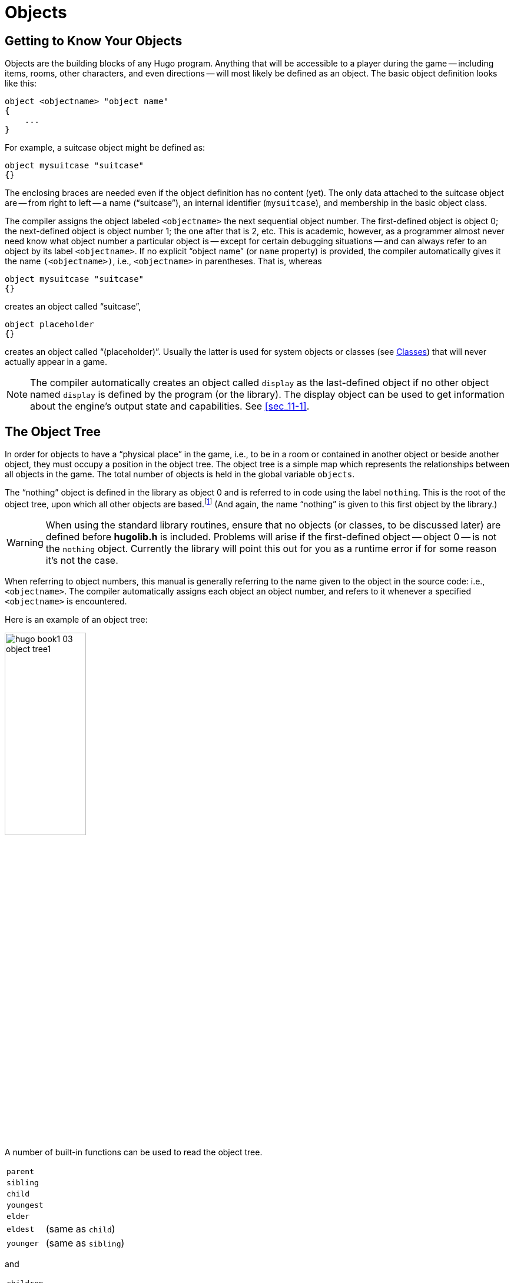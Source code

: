 // *****************************************************************************
// *                                                                           *
// *                     Hugo Book I: 3/19 -- 3. Objects                       *
// *                                                                           *
// *****************************************************************************
//
[[chapter_3]]
= Objects

// >>> footnotes definitions >>>>>>>>>>>>>>>>>>>>>>>>>>>>>>>>>>>>>>>>>>>>>>>>>>>

// @XREF: "2.3. Data Types" (in footnote!)
:fn1: pass:q[footnote:[ \
It's also no coincidence that the "`nothing`" object is equal in its value to 0, which also represents the empty string `""` (see xref:sec_2-3[]). \
The fact that these three are (value-wise, at least) identical will come in handy, as what it means in practice is that 0/null/empty/nothing/etc. is the same in every context.]]

// @XREF: "HugoFix and the Hugo Debugger" (in footnote!)
:fn2: footnote:[See xref:appendix_d[].]

:fn3: pass:q[footnote:[For this reason, attributes are sometimes thought of as being "`lightweight classes`" in that, as can be seen in the list of attributes, they generally categorize an object as a certain "`kind`" of object -- although other than flagging the object with that particular quality they have no other direct effect.]]

:fn4: pass:q[footnote:[ \
The `container` and `platform` attributes are mutually exclusive. \
An object cannot have both attributes, since in the library the idea of containment is one of an object being either "`in`" _or_ "`on`" another object. \
There are available classes that aren't part of the standard library distribution that allow an object to function as both.]]

// @XREF: "Appendix B: The Hugo Library" (in footnote!)
:fn5: pass:q[footnote:[`WhatsIn` is a library function used to list in formatted fashion all the objects present in a location: see xref:appendix_b[].]]


:fn6: footnote:[ \
Don't worry too much about the specifics about what this code is supposed to be doing, or about the details of the language syntax. \
We'll cover all of that in due course.]

:fn7: pass:q[footnote:[ \
Just for clarity: the `Art` routine from *hugolib.h* prints the appropriate article, if any, followed by the name of the object, such as "`an apple`" or "`a suitcase`". \
The `Acquire` routine returns true only if the first object's `holding` property plus the `size` property of the second object does not exceed the `capacity` property of the first object (i.e., if there's room in the first object to move the second object into it).]]

:fn8: pass:q[footnote:[ \
In this usage, a "`physical`" parent is one in the object tree. \
The `found_in` property allows you have an object considered in a location (i.e., a room object) without it being "`physically`" in that room object.]]

:fn9: footnote:[ \
Editing the library files is generally not recommended, and not only because you'll have to re-apply your changes if you update to a newer release of the library. \
If you absolutely must change one of the library files, make a copy first.]

:fn10: footnote:[In terms of order-of-inclusion.]

// <<<<<<<<<<<<<<<<<<<<<<<<<<<<<<<<<<<<<<<<<<<<<<<<<<<<<<<<<<<<<<<<<<<<<<<<<<<<<

[[sec_3-1]]
== Getting to Know Your Objects

Objects are the building blocks of any Hugo program.
Anything that will be accessible to a player during the game -- including items, rooms, other characters, and even directions -- will most likely be defined as an object.
The basic object definition looks like this:

[literal,role="hugosyntax"]
.................................
object <objectname> "object name"
{
    ...
}
.................................

For example, a suitcase object might be defined as:

[source,hugo]
----------------------------
object mysuitcase "suitcase"
{}
----------------------------

The enclosing braces are needed even if the object definition has no content (yet).
The only data attached to the suitcase object are -- from right to left -- a name ("`suitcase`"), an internal identifier (`mysuitcase`), and membership in the basic object class.

The compiler assigns the object labeled `<objectname>` the next sequential object number.
The first-defined object is object 0; the next-defined object is object number 1; the one after that is 2, etc.
This is academic, however, as a programmer almost never need know what object number a particular object is -- except for certain debugging situations -- and can always refer to an object by its label `<objectname>`.
If no explicit "`object name`" (or `name` property) is provided, the compiler automatically gives it the name `(<objectname>)`, i.e., `<objectname>` in parentheses.
That is, whereas

[source,hugo]
----------------------------
object mysuitcase "suitcase"
{}
----------------------------

creates an object called "`suitcase`",

[source,hugo]
------------------
object placeholder
{}
------------------


creates an object called "`(placeholder)`".
// @XREF: "3.5. Classes" (internal)
Usually the latter is used for system objects or classes (see <<sec_3-5>>) that will never actually appear in a game.


[NOTE]
================================================================================
The compiler automatically creates an object called `display` as the last-defined object if no other object named `display` is defined by the program (or the library).
The display object can be used to get information about the engine's output state and capabilities.
// @EDITED XREF: "See section Sec. 11.1" -> "See Sec. 11.1"
// @XREF: "11.1. The Display Object"
See <<sec_11-1>>.
================================================================================


[[sec_3-2]]
== The Object Tree

In order for objects to have a "`physical place`" in the game, i.e., to be in a room or contained in another object or beside another object, they must occupy a position in the object tree.
The object tree is a simple map which represents the relationships between all objects in the game.
The total number of objects is held in the global variable `objects`.

The "`nothing`" object is defined in the library as object 0 and is referred to in code using the label `nothing`.
This is the root of the object tree, upon which all other objects are based.{wj}{fn1}
(And again, the name "`nothing`" is given to this first object by the library.)

[WARNING]
================================================================================
When using the standard library routines, ensure that no objects (or classes, to be discussed later) are defined before *hugolib.h* is included.
Problems will arise if the first-defined object -- object 0 -- is not the `nothing` object.
Currently the library will point this out for you as a runtime error if for some reason it's not the case.
================================================================================



When referring to object numbers, this manual is generally referring to the name given to the object in the source code: i.e., `<objectname>`.
The compiler automatically assigns each object an object number, and refers to it whenever a specified `<objectname>` is encountered.

Here is an example of an object tree:

// @NOTE: Diagram at p.35 of PDF:
image::hugo-book1_03_object-tree1.svg[align="center",width=40%]

A number of built-in functions can be used to read the object tree.

[.float-group]
--
[.left,caption=]
[cols="<1m,<5d",grid=none,stripes=even]
|===============================================================================
| parent   | {empty}
| sibling  | {empty}
| child    | {empty}
| youngest | {empty}
| elder    | {empty}
| eldest   | (same as `child`)
| younger  | (same as `sibling`)
|===============================================================================
--

and

[.float-group]
--
[.left,caption=]
[cols="<1m,<5d",grid=none,stripes=even]
|===============================================================================
| children  | {empty}
|===============================================================================
--

Each function takes a single object as its argument, so that

[.float-group]
--
[.left,caption=]
[cols="<1m,<5d",grid=none,stripes=even]
|===============================================================================
| parent(Table)   | = `Room`
| parent(Bookmark)| = `Book`
| parent(Player)  | = `Room`
| child(Bowl)     | = `Spoon`
| child(Room)     | = `Table`
| child(Chair)    | = `0` ("`nothing`")
| sibling(Table)  | = `Chair`
| sibling(Player) | = `0` ("`nothing`")
| youngest(Room)  | = `Player`
| youngest(Spoon) | = `0` ("`nothing`")
| elder(Chair)    | = `Table`
| elder(Table)    | = `0` ("`nothing`")
|===============================================================================
--

and

[.float-group]
--
[.left,caption=]
[cols="<1m,<5d",grid=none,stripes=even]
|===============================================================================
| children(Room)  | = `4`
| children(Table) | = `1`
| children(Chair) | = `0`
|===============================================================================
--

[NOTE]
================================================================================
In keeping with the above explanation of object numbers and `<objectname>`, the functions in the first set actually return an integer number that refers to the object `<objectname>`.
================================================================================

To better understand how the object tree represents the physical world, the table, the chair, the book, and the player are all in the room.
The bookmark is in the book.
The bowl is on the table, and the spoon is on the bowl.
The Hugo library will assume that the player object in the example is standing; if the player were seated, the object tree might look like:

// @NOTE: Diagram at p.36 of PDF:
image::hugo-book1_03_object-tree2.svg[align="center",width=30%]

and

[.float-group]
--
[.left,caption=]
[cols="<1m,<5d",grid=none,stripes=even]
|===============================================================================
| child(Chair)    | = `Player`
| parent(Player)  | = `Chair`
| children(Chair) | = `1`
|===============================================================================
--

[TIP]
================================================================================
Try compiling *sample.hug* with the `-o` switch in order to see the object tree for the sample game.
Or, if the `DEBUG` flag was set during compilation, use the HugoFix{wj}{fn2} command `$ot` or `$ot <object>` during play to view the current state of the object tree during play.
Compiling with the `-d` switch will generate a debuggable (*.HDX*) version of the file -- the object tree can then be viewed directly from the debugger.
================================================================================

To initially place an object in the object tree, use

[literal,role="hugosyntax"]
...........................
in <parent>
...........................

in the object definition, or, alternatively

[literal,role="hugosyntax"]
...........................
nearby <object>
...........................

or simply

[literal,role="hugosyntax"]
...........................
nearby
...........................

to give the object the same parent as `<object>` or, if `<object>` is not specified, the same parent as the last-defined object.
If no such specification is given (i.e., if you don't tell the compiler explicitly where to place the new object), the parent object defaults to 0 -- the `nothing` object as defined in the library.
All normal room objects have 0 as their parent.

Therefore, the expanded basic case of an object definition is

[literal,role="hugosyntax"]
.................................
object <objectname> "object name"
{
    in <parent object>
    ...
}
.................................

[IMPORTANT]
================================================================================
Ensure that the opening brace `{` does not come on the same line as the `object` definition.
Trying to do:

[literal,role="hugosyntax"]
......................................
object <objectname> "object name" {...
......................................

is not permitted.
================================================================================

The table in the example presumably had a definition like

[source,hugo]
--------------------
object table "Table"
{
    in room
    ...
}
--------------------

To put the suitcase object defined earlier into the empty room in *shell.hug*:

[source,hugo]
----------------------------
object mysuitcase "suitcase"
{
    in emptyroom
}
----------------------------

Objects can later be moved around the object tree using the `move` command as in:

[literal,role="hugosyntax"]
.............................
move <object> to <new parent>
.............................

which, essentially, disengages `<object>` from its old parent, makes the sibling of `<object>` the sibling of `<object>`{blank}`'s elder, and moves `<object>` (along with all its possessions) to the new parent.

Therefore, in the original example, the command

[example,role="gametranscript"]
===============================
>move bowl to player
===============================

would result in altering the object tree to this:

// @NOTE: Diagram at p.38 of PDF:
image::hugo-book1_03_object-tree3.svg[align="center",width=40%]

There is also a command to remove an object from its position in the tree:

[literal,role="hugosyntax"]
...........................
remove <object>
...........................

which is the same as

[literal,role="hugosyntax"]
...........................
move <object> to 0
...........................

The object may of course be moved to any position later.

Logical tests can also be evaluated with regard to objects and children.
The structure

[literal,role="hugosyntax"]
...........................
<object> [not] in <parent>
...........................

will be true if `<object>` is in `<parent>` (or false if `not` is used).
In this way, you can write a piece of code that looks something like:

[source,hugo]
-----------------------------------------------
if mysuitcase in bedroom
{
    "The suitcase is in the bedroom."
}

else
{
    print "The suitcase is not in the bedroom."

}
-----------------------------------------------


[NOTE]
================================================================================
// @XREF: "4.7. Conditional Expressions and Program Flow"
We'll cover the `if...else...` structure in <<sec_4-7>>.
================================================================================


[[sec_3-3]]
== Attributes

Attributes are essentially qualities that every object either does or doesn't have.{wj}{fn3}
An attribute is defined as

[literal,role="hugosyntax"]
...........................
attribute <attribute name>
...........................

Up to 128 attributes may be defined.
Those defined in *hugolib.h* include:


[.center,caption=]
[cols="<m,<d",options=autowidth,grid=none,stripes=even]
|===============================================================================
| known          | if an object is known to the player
| moved          | if an object has been moved
| visited        | if a room has been visited
| static         | if an object cannot be taken
| plural         | for plural objects (i.e., some hats)
| living         | if an object is a character
| female         | if a character is female
| openable       | if an object can be opened
| open           | if it is open
| lockable       | if an object can be locked
| locked         | if it is locked
| unfriendly     | if a character is unfriendly
| light          | if an object is or provides light
| readable       | if an object can be read
| switchable     | if an object can be turned on or off
| switchedon     | if it is on
| clothing       | for objects that can be worn
| worn           | if the object is being worn
| mobile         | if the object can be rolled, etc.
| enterable      | if an object is enterable
| container      | if an object can hold other objects
| platform       | if other objects can be placed on it{wj}{fn4}
| hidden         | if an object is not to be listed
| quiet          | if container or platform is quiet (i.e., the initial listing of contents is suppressed)
| transparent    | if object is not opaque
| already_listed | if object has been pre-listed (i.e., before a `WhatsIn` listing{wj}{fn5})
| workflag       | for system use
| special        | for miscellaneous use
|===============================================================================

Some of these attributes are actually the same attribute with different names.
This is primarily just to save on the absolute number of attributes defined and is accomplished via

[literal,role="hugosyntax"]
.........................................
attribute <attribute2> alias <attribute1>
.........................................

where `<attribute1>` has already been defined.
For example, the library equates `visited` with `moved` (since, presumably, they will never apply to the same object -- rooms are never moved and objects are never visited), so:

[source,hugo]
-----------------------------
attribute visited alias moved
-----------------------------

In this case, an object which is visited is also, by default, moved, so it is expected that attributes which are aliased will never both need to be checked under the same circumstances.
For the most part, you should never need to alias your own attributes, although it's helpful to know what it means since the library does it, and you may run across it in other places.

Attributes are given to an object during its definition as follows:

[literal,role="hugosyntax"]
..................................................
object <objectname> "object name"
{
    is [not] <attribute1>, [not] <attribute2>, ...
    ...
}
..................................................

[NOTE]
================================================================================
The `not` keyword in the object definition is important when using a class instead of the basic object definition, where the class may have predefined attributes that are undesirable for the current object.
================================================================================


To give the suitcase object some appropriate attributes at compile-time, expand the object definition to include

[source,hugo]
----------------------------
object mysuitcase "suitcase"
{
    in emptyroom
    is openable, not open
    ...
}
----------------------------

Even if an object was not given a particular attribute in its object definition, it may be given that attribute at any later point in the program with the command

[literal,role="hugosyntax"]
.............................
<object> is [not] <attribute>
.............................

where the `not` keyword clears the attribute instead of setting it.
For example, when the suitcase is opened, somewhere (likely in the library), the command

[source,hugo]
------------------
mysuitcase is open
------------------

will be executed.
When the suitcase is closed, the command will be:

[source,hugo]
----------------------
mysuitcase is not open
----------------------

Attributes can also be read using the `is` and `is not` structures and evaluate to either true or false.
In code, the expression

[literal,role="hugosyntax"]
.............................
<object> is [not] <attribute>
.............................

returns true (1) if `<object>` is (or is not, if `not` is specified) `<attribute>`.
Otherwise, it returns false (0).
Therefore, given the suitcase object definition:

[source,hugo]
----------------------------
object mysuitcase "suitcase"
{
    in emptyroom
    is openable, not open
    ...
}
----------------------------

the following equations hold true:

[source,hugo]
--------------------------------------
mysuitcase is openable = 1  ! or true
mysuitcase is open = 0      ! or false
mysuitcase is locked = 0    ! or false
--------------------------------------


[[sec_3-4]]
== Properties

Properties are considerably more complex than attributes.
First, not every object may have every property; in order for an object to have a property, it must be specified in the object definition at the time you create the object.
As well, properties are not simple on/off flags.
They are sets of valid data associated with an object, where the values may represent almost anything, including object numbers, dictionary addresses, integer values, and sections of executable code.

These are some valid properties as they would appear in an object definition (using property names defined in *hugolib.h*):{wj}{fn6}

[source,hugo,subs="+attributes,macros"]
---------------------------------------------
nouns "tree", "bush", "shrub", "plant"

size 20

found_in livingroom, entrancehall

long_desc
{
    "Exits lead north and west. A door is set
    in the southeast wall."
}

short_desc
{
    "There is a box here. It is ";
    if self is open
        print "open";
    else
        print "closed";
    print "."
}

before{wj}{fn7}
{
    object DoGet
    {
        if Acquire(player, self)
        {
            "You pick up ";
            print Art(self); "."
        }
        else
            return false
    }
}
---------------------------------------------

The `nouns` property contains four dictionary addresses; the `size` property is a single integer value; the `found_in` property holds two object numbers; and the long and short description properties are both _property routines_, which instead of just containing one or more simple values stored as a data type are actually sections of executable code attached to the object.

The `before` property is a special case.
This _complex property routine_ is defined by the compiler and handled differently by the engine than a normal property routine.
In this case, the property value representing the routine address is only returned if the global variables `object` and `verbroutine` contain the object in question and the address of the `DoGet` routine, respectively.
If there is a match, the routine is executed before `DoGet`, which is the library routine (in *verblib.h*) that normally handles the taking of objects.
(There is also a companion to `before` called `after`, which is checked after the verb routine has been called.)
// @XREF: "5.3. Before and After Routines"
See <<sec_5-3>> for further elucidation.

There will be more on property routines and complex property routines later.
For now, think of a property as simply containing one or more values of some kind.

A property is defined similiarly to an attribute as

[literal,role="hugosyntax"]
...........................
property <property name>
...........................

A default value may be defined for the property using


[literal,role="hugosyntax"]
........................................
property <property name> <default value>
........................................

where `<default value>` is a constant or dictionary word.
For objects without a given property, attempting to find that property will result in the default value.
If no default is explicitly declared, it is 0 (or `+""+` or the `nothing` object, whatever is appropriate in context -- since they all represent the same zero value).

The list of properties defined in *hugolib.h* is:

[cols="<10m,<90d",grid=rows,stripes=even]
|===============================================================================
| name         | the basic object name
| before       | pre-verb routines
| after        | post-verb routines
| noun         | noun(s) for referring to object
| adjective    | adjective(s) for describing object
| article      | "`a`", "`an`", "`the`", "`some`", etc.
| preposition  | "`in`", "`inside`", "`outside of`", etc.
| pronoun      | appropriate for the object in question

| react_before .2+.^| to allow reaction by an object that is not directly
                      involved in the action
| react_after

| short_desc   | basic "`*X is here*`" description
| initial_desc | supersedes `short_desc` (or `long_desc` for locations)
| long_desc    | detailed description
| found_in     | in case of multiple locations (virtual, _not_ physical parent objects{wj}{fn8})
| type             | to identify the type of object
| size        .3+.^| for holding/inventory
| capacity
| holding
| reach            | for limiting object accessibility
| list_contents    | for overriding normal listing
| in_scope         | actor(s) that can access an object
| parse_rank       | for differentiating like-named objects
| exclude_from_all | for interpreting "`all`" in player input
| door_to          | for handling "`**>ENTER <object>**`"
| n_to       .12+.^| (for rooms only, where an exit leads)
| ne_to
| e_to
| se_to
| s_to
| sw_to
| w_to
| nw_to
| u_to
| d_to
| in_to
| out_to
| cant_go               | message if a direction is invalid
| extra_scenery         | unimportant words/objects in location desc.
| each_turn             | a routine called each turn
| key_object            | if `lockable`, the proper key
| when_open        .2+.^| supersedes `short_desc`
| when_closed
| ignore_response  .2+.^| for characters
| order_response
| contains_desc         | instead of basic "`*Inside X are...*`"
| inv_desc              | for special inventory descriptions
| desc_detail           | parenthetical detail for object listing
| misc                  | for miscellaneous use
|===============================================================================


[TIP]
================================================================================
// @XREF: "Appendix B: The Hugo Library"
For a detailed description of how each property is used, see <<appendix_b>>.
================================================================================

The following properties are also defined and used exclusively by the display object:

[cols="<10m,<90d",grid=rows,stripes=even]
|===============================================================================
| screenwidth         | width of the display, in characters
| screenheight        | height of the display, in characters
| linelength          | width of the current text window
| windowlines         | height of the current text window
| cursor_column  .2+.^| horizontal and vertical position of the cursor in the
                        current text window
| cursor_row
| hasgraphics         | true if the current display is graphics-capable
| title_caption       | dictionary entry giving the full proper name of the
                        program (optional)
| statusline_height   | of the last-printed status line
|===============================================================================

Property names may be aliased similarly to attributes using:

[literal,role="hugosyntax"]
......................................
property <property2> alias <property1>
......................................

where `<property1>` has already been defined.
The library aliases (among others) the following:

[source,hugo]
--------------------------
nouns alias noun
adjectives alias adjective
prep alias preposition
pronouns alias pronoun
--------------------------

Whereas a simple property is expressed as

[literal,role="hugosyntax"]
...........................
<object>.<property>
...........................

The number of elements to a property with more than a single value can be found via


[literal,role="hugosyntax"]
...........................
<object>.#<property>
...........................

and a single element is expressed as

[literal,role="hugosyntax"]
.....................................
<object>.<property> #<element number>
.....................................

[NOTE]
================================================================================
`<object>.<property>` is simply the shortened version of `<object>.<property> #1`.
================================================================================

To add some properties to the suitcase object, expand the object definition to:

[source,hugo]
------------------------------------------
object mysuitcase "big green suitcase"
{
    in emptyroom            ! done earlier
    is openable, not open   !

    nouns "suitcase", "case", "luggage"
    adjective "big", "green", "suit"
    article "a"
    size 25
    capacity 100
}
------------------------------------------

Based on the parser's rules for object identification, the suitcase object may now be referred to by the player as "`big green suitcase`", "`big case`", or "`green suitcase`" among other combinations.
Even "`big green`" and "`suit`" may be valid, provided that these don't also refer to other objects within valid scope such as "`a big green apple`" or "`your suit jacket`".

// @NOTE: Arbitrarily converted to Admonition block by @tajmone:

[NOTE]
================================================================================
The basic form for identification by the parser is

[literal,role="hugosyntax"]
.................................................
<adjective 1> <adj. 2> <adj. 3>...<adj. n> <noun>
.................................................

where any subset of these elements is allowable.
However, the noun must come last, and only one noun is recognized, so that

[literal,role="hugosyntax"]
...........................
<noun> <noun>
...........................

and

[literal,role="hugosyntax"]
...........................
<noun> <adjective>
...........................

as in "`luggage case`" and "`suitcase green`" are not recognized.
================================================================================

One occasional source of befuddling code that doesn't behave the way the programmer intended is not allowing enough slots for a property on a given object.
That is, if an object is originally defined with the property

[source,hugo]
----------------
found_in kitchen
----------------

and later, the program tries to set

[literal,role="hugosyntax"]
.................................
<object>.found_in #2 = livingroom
.................................

in order to make the object available in both the kitchen _and_ the living room, it will have no substantial effect.
That is, there will be no space initialized in `<object>`{wj}`'s property table for a second value under `found_in`.
Trying to read `<object>.found_in #2` will return a value of 0 -- a non-existent property -- not the number of the `livingroom` object.

To overcome this, if it is known that eventually a second (or third, or fourth, or ninth) value is going to be set -- even if only one value is defined at the outset -- use
[literal,role="hugosyntax"]
...............................
found_in kitchen, 0[, 0, 0,...]
...............................

in the object definition.


[TIP]
================================================================================
A useful shortcut for initializing multiple zero values is to use

[source,hugo]
-------------
found_in #4
-------------

instead of

[source,hugo]
-------------------
found_in 0, 0, 0, 0
-------------------

where `#_n_` initializes _n_ zero values in the object definition.
================================================================================

As might be expected, combinations of properties are read left-to-right, so that

[source,hugo]
------------------
location.n_to.name
------------------

is understood as

[source,hugo]
--------------------
(location.n_to).name
--------------------

which is, in other words, the `name` property of the object stored in `location.n_to`.


[[sec_3-5]]
== Classes

Classes are objects that are specifically intended to be used as prototypes for one or more similar objects.
They're extremely useful for when you want to create a number of objects that will all share certain basic characteristics.
Here is how a class is defined:

[literal,role="hugosyntax"]
.....................................
class <classname> ["<optional name>"]
{
    ...
}
.....................................

with the body of the definition being the same as that for an object definition, where the properties and attributes defined are to be the same for all members of the class.

For example:

[source,hugo]
------------------------------------------
class box
{
    noun "box"
    long_desc
        "It looks like a regular old box."
    is openable, not open
}

box largebox "large box"
{
    article "a"
    adjectives "big", "large"
    is open
}

box greenbox "green box"
{
    article "a"
    adjective "green"
    long_desc
        "It looks like a regular old box,
        only green."
}
------------------------------------------

[NOTE]
================================================================================
Beginning the `long_desc` property routine on the line below the property name is understood by the compiler as:

[source,hugo]
-------------------------------------
long_desc
{
    "It looks like a regular old box,
    only green."

}
-------------------------------------

Since the property is only one line -- a single line of text to print -- the braces are unnecessary.
================================================================================

The definition of an object derived from a particular class is begun with the name of the prototype object instead of `object`.
All properties and attributes of the class are inherited (except for its position in the object tree), unless they have been explicitly defined in the new object (in which case they take precedence over any defaults defined in the class).

That is, although the box class is defined without the open attribute, the `largebox` object will begin the game as open, since this is in the `largebox` definition.
It will begin the game as `openable`, as well, as this is inherited from the `box` class.

And while the `largebox` object will have the `long_desc` of the `box` class, the `greenbox` object replaces the default property routine with a new description.

[IMPORTANT]
================================================================================
An exception to this is an `$additive` property, to be discussed later, where new properties are added to those of previous classes.
================================================================================

It is also possible to define an object using a previous object as a class even though the previous object was not explicitly defined as a class (using the `class` keyword).
Therefore,

[source,hugo]
------------------------------------
largebox largeredbox "large red box"
{
    adjectives "big", "large", "red"
}
------------------------------------

is perfectly valid.
We created what amounts to a "`copy`" of `largebox`, with a different name ("`large red box`" this time) and a different set of adjectives to refer to it.

Occasionally, it may be necessary to have an object or class inherit from more than one previously defined class.
This can be done using the `inherits` instruction.

[literal,role="hugosyntax"]
.....................................
<class1> <objectname> "name"
{
    inherits <class2>[, <class3>,...]
    ...
}
.....................................

or even

[literal,role="hugosyntax"]
...............................................
object <objectname> "name"
{
    inherits <class1>, <class2>[, <class3>,...]
    ...
}
...............................................

The precedence of inheritance is in the order of occurrence.
In either example, the object inherits its properties and attributes first from `<class1>`, then from `<class2>`, and so on.

The Hugo Object Library (*objlib.h*) contains a number of useful class definitions for things like rooms, characters, scenery, vehicles, etc.
Sometimes, however, it may be desirable to use a different definition for, say, the `room` class while keeping all the others in the Object Library.

Instead of actually editing *objlib.h*,{wj}{fn9} use:

[literal,role="hugosyntax"]
............................................
replace <class> ["<optional name>"]
{
    (...completely new object definition...)

}
............................................

where `<class>` is the name of a previously defined object or class, such as `room`.
All subsequent references to `<class>` will use this object instead of the previously defined one.

[IMPORTANT]
================================================================================
Note that this means that the replacement must come _before_{wj}{fn10} any uses of the class as the parent class for other objects.
================================================================================



[[sec_3-6]]
== _What Should I Be Able to Do Now?_

By now you should:

* be able to create simple objects and add them to an existing game -- whether an empty game based on *shell.hug* or a copy of *sample.hug* complete with existing objects and locations;
* experiment by adding new objects, giving them different names and starting locations as well as nouns and adjectives to describe them, assigning new property values or modifying existing ones, setting different attributes, etc.;
* have a basic understanding of how the object tree works in terms of how objects are arranged within the physical world of the game, including rooms or locations, objects within those locations, and objects within other objects.

// EOF //
